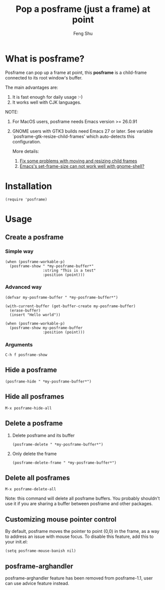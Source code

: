 # Created 2021-06-01 Tue 10:41
#+TITLE: Pop a posframe (just a frame) at point
#+AUTHOR: Feng Shu

#+html: <a href="http://elpa.gnu.org/packages/posframe.html"><img alt="GNU ELPA" src="https://elpa.gnu.org/packages/posframe.svg"/></a>
#+html: <a href="http://elpa.gnu.org/devel/posframe.html"><img alt="GNU-devel ELPA" src="https://elpa.gnu.org/devel/posframe.svg"/></a>
#+html: <a href="https://melpa.org/#/posframe"><img alt="MELPA" src="https://melpa.org/packages/posframe-badge.svg"/></a>

* What is posframe?
Posframe can pop up a frame at point, this *posframe* is a
child-frame connected to its root window's buffer.

The main advantages are:
1. It is fast enough for daily usage :-)
2. It works well with CJK languages.

NOTE:
1. For MacOS users, posframe needs Emacs version >= 26.0.91
2. GNOME users with GTK3 builds need Emacs 27 or later.
   See variable `posframe-gtk-resize-child-frames'
   which auto-detects this configuration.

   More details:
   1. [[https://git.savannah.gnu.org/cgit/emacs.git/commit/?h=emacs-27&id=c49d379f17bcb0ce82604def2eaa04bda00bd5ec][Fix some problems with moving and resizing child frames]]
   2. [[https://lists.gnu.org/archive/html/emacs-devel/2020-01/msg00343.html][Emacs's set-frame-size can not work well with gnome-shell?]]

[[file:./snapshots/posframe-1.png]]

* Installation

#+begin_example
(require 'posframe)
#+end_example

* Usage

** Create a posframe

*** Simple way
#+begin_example
(when (posframe-workable-p)
  (posframe-show " *my-posframe-buffer*"
                 :string "This is a test"
                 :position (point)))
#+end_example

*** Advanced way
#+begin_example
(defvar my-posframe-buffer " *my-posframe-buffer*")

(with-current-buffer (get-buffer-create my-posframe-buffer)
  (erase-buffer)
  (insert "Hello world"))

(when (posframe-workable-p)
  (posframe-show my-posframe-buffer
                 :position (point)))
#+end_example

*** Arguments

#+begin_example
C-h f posframe-show
#+end_example

** Hide a posframe
#+begin_example
(posframe-hide " *my-posframe-buffer*")
#+end_example

** Hide all posframes
#+begin_example
M-x posframe-hide-all
#+end_example

** Delete a posframe
1. Delete posframe and its buffer
   #+begin_example
   (posframe-delete " *my-posframe-buffer*")
   #+end_example
2. Only delete the frame
   #+begin_example
   (posframe-delete-frame " *my-posframe-buffer*")
   #+end_example
** Delete all posframes
#+begin_example
M-x posframe-delete-all
#+end_example

Note: this command will delete all posframe buffers.
You probably shouldn't use it if you are sharing a buffer
between posframe and other packages.

** Customizing mouse pointer control

By default, posframe moves the pointer to point (0,0) in
the frame, as a way to address an issue with mouse focus.
To disable this feature, add this to your init.el:
#+begin_example
(setq posframe-mouse-banish nil)
#+end_example

** posframe-arghandler

posframe-arghandler feature has been removed from posframe-1.1, 
user can use advice feature instead.
